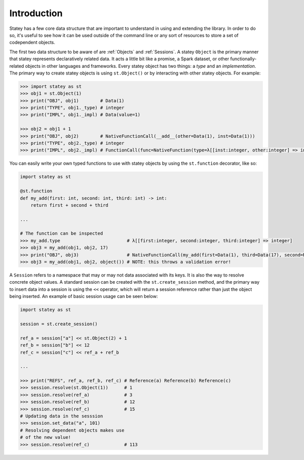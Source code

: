 .. _Reference Introduction:

Introduction
=============

Statey has a few core data structure that are important to understand in using and extending the library. In order to do so, it's useful to see how it can be used outside of the command line or any sort of resources to store a set of codependent objects.

The first two data structure to be aware of are :ref:`Objects` and :ref:`Sessions`. A statey ``Object`` is the primary manner that statey represents declaratively related data. It acts a little bit like a promise, a Spark dataset, or other functionally-related objects in other languages and frameworks. Every statey object has two things: a `type` and an `implementation`. The primary way to create statey objects is using ``st.Object()`` or by interacting with other statey objects. For example:

.. code-block:: python

    >>> import statey as st
    >>> obj1 = st.Object(1)
    >>> print("OBJ", obj1)        # Data(1)
    >>> print("TYPE", obj1._type) # integer
    >>> print("IMPL", obj1._impl) # Data(value=1)

    >>> obj2 = obj1 + 1
    >>> print("OBJ", obj2)        # NativeFunctionCall(__add__(other=Data(1), inst=Data(1)))
    >>> print("TYPE", obj2._type) # integer
    >>> print("IMPL", obj2._impl) # FunctionCall(func=NativeFunction(type=λ[[inst:integer, other:integer] => integer], name='__add__'), arguments={'other': Data(1), 'inst': Data(1)})

You can easily write your own typed functions to use with statey objects by using the ``st.function`` decorator, like so:

.. code-block:: python

    import statey as st

    @st.function
    def my_add(first: int, second: int, third: int) -> int:
        return first + second + third

    ...

    # The function can be inspected
    >>> my_add.type                         # λ[[first:integer, second:integer, third:integer] => integer]
    >>> obj3 = my_add(obj1, obj2, 17) 
    >>> print("OBJ", obj3)                  # NativeFunctionCall(my_add(first=Data(1), third=Data(17), second=NativeFunctionCall(__add__(other=Data(1), inst=Data(1)))))
    >>> obj3 = my_add(obj1, obj2, object()) # NOTE: this throws a validation error!

A ``Session`` refers to a namespace that may or may not data associated with its keys. It is also the way to resolve concrete object values. A standard session can be created with the ``st.create_session`` method, and the primary way to insert data into a session is using the ``<<`` operator, which will return a session reference rather than just the object being inserted. An example of basic session usage can be seen below:

.. code-block:: python

    import statey as st
    
    session = st.create_session()

    ref_a = session["a"] << st.Object(2) + 1
    ref_b = session["b"] << 12
    ref_c = session["c"] << ref_a + ref_b

    ...

    >>> print("REFS", ref_a, ref_b, ref_c) # Reference(a) Reference(b) Reference(c)
    >>> session.resolve(st.Object(1))      # 1
    >>> session.resolve(ref_a)             # 3
    >>> session.resolve(ref_b)             # 12
    >>> session.resolve(ref_c)             # 15
    # Updating data in the sesssion
    >>> session.set_data("a", 101)
    # Resolving dependent objects makes use
    # of the new value!
    >>> session.resolve(ref_c)             # 113
